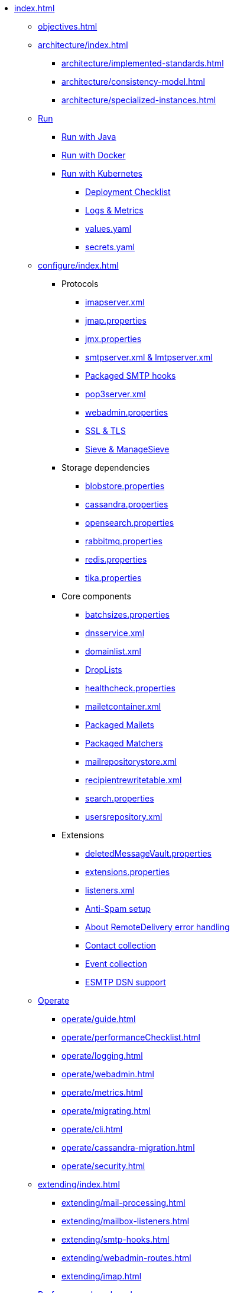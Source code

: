 * xref:index.adoc[]
** xref:objectives.adoc[]
** xref:architecture/index.adoc[]
*** xref:architecture/implemented-standards.adoc[]
*** xref:architecture/consistency-model.adoc[]
*** xref:architecture/specialized-instances.adoc[]
** xref:run/index.adoc[Run]
*** xref:run/run-java.adoc[Run with Java]
*** xref:run/run-docker.adoc[Run with Docker]
*** xref:run/run-kubernetes.adoc[Run with Kubernetes]
**** xref:run/k8s-checklist.adoc[Deployment Checklist]
**** xref:run/k8s-logsMetrics.adoc[Logs & Metrics]
**** xref:run/k8s-values.adoc[values.yaml]
**** xref:run/k8s-secrets.adoc[secrets.yaml]
** xref:configure/index.adoc[]
*** Protocols
**** xref:configure/imap.adoc[imapserver.xml]
**** xref:configure/jmap.adoc[jmap.properties]
**** xref:configure/jmx.adoc[jmx.properties]
**** xref:configure/smtp.adoc[smtpserver.xml & lmtpserver.xml]
**** xref:configure/smtp-hooks.adoc[Packaged SMTP hooks]
**** xref:configure/pop3.adoc[pop3server.xml]
**** xref:configure/webadmin.adoc[webadmin.properties]
**** xref:configure/ssl.adoc[SSL & TLS]
**** xref:configure/sieve.adoc[Sieve & ManageSieve]
*** Storage dependencies
**** xref:configure/blobstore.adoc[blobstore.properties]
**** xref:configure/cassandra.adoc[cassandra.properties]
**** xref:configure/opensearch.adoc[opensearch.properties]
**** xref:configure/rabbitmq.adoc[rabbitmq.properties]
**** xref:configure/redis.adoc[redis.properties]
**** xref:configure/tika.adoc[tika.properties]
*** Core components
**** xref:configure/batchsizes.adoc[batchsizes.properties]
**** xref:configure/dns.adoc[dnsservice.xml]
**** xref:configure/domainlist.adoc[domainlist.xml]
**** xref:configure/droplists.adoc[DropLists]
**** xref:configure/healthcheck.adoc[healthcheck.properties]
**** xref:configure/mailetcontainer.adoc[mailetcontainer.xml]
**** xref:configure/mailets.adoc[Packaged Mailets]
**** xref:configure/matchers.adoc[Packaged Matchers]
**** xref:configure/mailrepositorystore.adoc[mailrepositorystore.xml]
**** xref:configure/recipientrewritetable.adoc[recipientrewritetable.xml]
**** xref:configure/search.adoc[search.properties]
**** xref:configure/usersrepository.adoc[usersrepository.xml]
*** Extensions
**** xref:configure/vault.adoc[deletedMessageVault.properties]
**** xref:configure/extensions.adoc[extensions.properties]
**** xref:configure/listeners.adoc[listeners.xml]
**** xref:configure/spam.adoc[Anti-Spam setup]
**** xref:configure/remote-delivery-error-handling.adoc[About RemoteDelivery error handling]
**** xref:configure/collecting-contacts.adoc[Contact collection]
**** xref:configure/collecting-events.adoc[Event collection]
**** xref:configure/dsn.adoc[ESMTP DSN support]
** xref:operate/index.adoc[Operate]
*** xref:operate/guide.adoc[]
*** xref:operate/performanceChecklist.adoc[]
*** xref:operate/logging.adoc[]
*** xref:operate/webadmin.adoc[]
*** xref:operate/metrics.adoc[]
*** xref:operate/migrating.adoc[]
*** xref:operate/cli.adoc[]
*** xref:operate/cassandra-migration.adoc[]
*** xref:operate/security.adoc[]
** xref:extending/index.adoc[]
*** xref:extending/mail-processing.adoc[]
*** xref:extending/mailbox-listeners.adoc[]
*** xref:extending/smtp-hooks.adoc[]
*** xref:extending/webadmin-routes.adoc[]
*** xref:extending/imap.adoc[]
** xref:benchmark/index.adoc[Performance benchmark]
*** xref:benchmark/db-benchmark.adoc[]
*** xref:benchmark/james-benchmark.adoc[]
